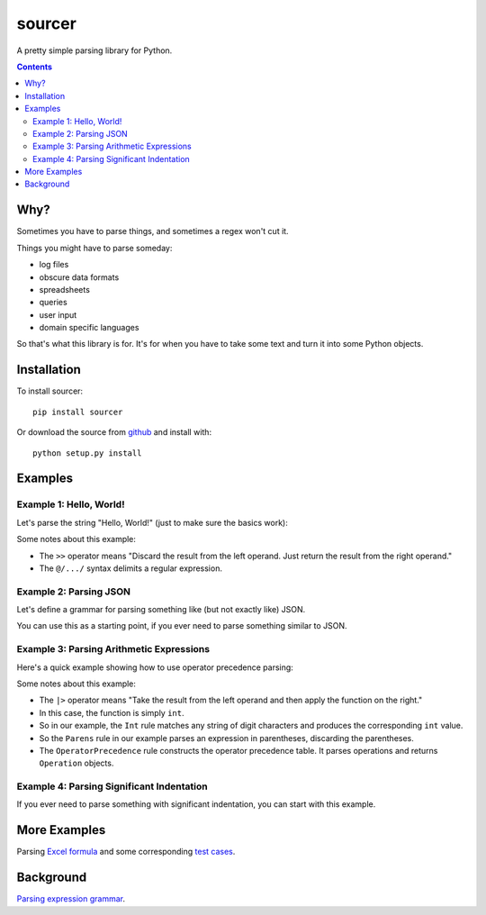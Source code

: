 sourcer
=======

A pretty simple parsing library for Python.


.. contents::


Why?
----

Sometimes you have to parse things, and sometimes a regex won't cut it.

Things you might have to parse someday:

- log files
- obscure data formats
- spreadsheets
- queries
- user input
- domain specific languages

So that's what this library is for. It's for when you have to take some text
and turn it into some Python objects.


Installation
------------

To install sourcer::

    pip install sourcer

Or download the source from `github <https://github.com/jvs/sourcer>`_
and install with::

    python setup.py install



Examples
--------


Example 1: Hello, World!
~~~~~~~~~~~~~~~~~~~~~~~~

Let's parse the string "Hello, World!" (just to make sure the basics work):

.. code:: python
    from sourcer import Grammar

    g = Grammar(r'''
        start = "Hello" >> Word
        Word = @/[a-zA-Z]+/

        # Ignore whitespace and punctuation.
        ignore Space = @/[ \t]+/
        ignore Punctuaion = "," | "." | "!" | "?"
    ''')

    # Let's try it on the string "Hello, World!"
    person1 = g.parse('Hello, World!')
    assert person1 == 'World'

    # Now let's try some different punctuation.
    person2 = g.parse('Hello Chief?!?!!')
    assert person2 == 'Chief'


Some notes about this example:

* The ``>>`` operator means "Discard the result from the left operand. Just
  return the result from the right operand."
* The ``@/.../`` syntax delimits a regular expression.


Example 2: Parsing JSON
~~~~~~~~~~~~~~~~~~~~~~~

Let's define a grammar for parsing something like (but not exactly like) JSON.

You can use this as a starting point, if you ever need to parse something
similar to JSON.

.. code:: python
    from sourcer import Grammar

    g = Grammar(r'''
        # Import Python modules by quoting your import statement in backticks.
        # (You can also use triple backticks to quote multiple lines.)
        `from ast import literal_eval`

        # This grammar parses one value.
        start = Value

        # A value is one of these things.
        Value = Object | Array | String | Number | Keyword

        # An object is zero or more members separated by commas, enclosed in
        # curly braces. Convert objects to Python dicts.
        Object = "{" >> (Member // ",") << "}" |> `dict`

        # A member is a pair of string literal and value, separated by a colon.
        Member = [String << ":", Value]

        # An array is zero or more values separated by commas, enclosed in
        # square braces. Convert arrays to Python lists.
        Array = "[" >> (Value // ",") << "]"

        # Interpret each string as a Python literal string.
        String = @/"(?:[^\\"]|\\.)*"/ |> `literal_eval`

        # Interpret each number as a Python float literal.
        Number = @/-?(?:0|[1-9]\d*)(?:\.\d+)?(?:[eE][+-]?\d+)?/ |> `float`

        # Convert boolean literals to Python booleans, and "null" to None.
        Keyword = "true" >> `True` | "false" >> `False` | "null" >> `None`

        ignored Space = @/\s+/
    ''')

    result = g.parse('{"foo": "bar", "baz": true}')
    assert result == {'foo': 'bar', 'baz': True}

    result = g.parse('[12, -34, {"56": 78, "foo": null}]')
    assert result == [12, -34, {'56': 78, 'foo': None}]


Example 3: Parsing Arithmetic Expressions
~~~~~~~~~~~~~~~~~~~~~~~~~~~~~~~~~~~~~~~~~

Here's a quick example showing how to use operator precedence parsing:

.. code:: python
    from sourcer import Grammar

    g = Grammar(r'''
        ignore Space = @/\s+/

        Int = @/\d+/ |> `int`
        Parens = '(' >> Expr << ')'

        Expr = OperatorPrecedence(
            Int | Parens,
            Prefix('+' | '-'),
            RightAssoc('^'),
            Postfix('%'),
            LeftAssoc('*' | '/'),
            LeftAssoc('+' | '-'),
        )
        start = Expr
    ''')

    # Define short names for the constructors.
    I, P, S = g.Infix, g.Prefix, g.Postfix

    result = g.parse('1 + 2')
    assert result == I(1, '+', 2)

    result = g.parse('11 * (22 + 33) - 44 / 55')
    assert result == I(I(11, '*', I(22, '+', 33)), '-', I(44, '/', 55))

    result = g.parse('123 ^ 456')
    assert result == I(123, '^', 456)

    result = g.parse('12 * 34 ^ 56 ^ 78 - 90')
    assert result == I(I(12, '*', I(34, '^', I(56, '^', 78))), '-', 90)

    result = g.parse('12 * 34%')
    assert result == I(12, '*', S(34, '%'))

    result = g.parse('---123')
    assert result == P('-', P('-', P('-', 123)))


Some notes about this example:

* The ``|>`` operator means "Take the result from the left operand and then
  apply the function on the right."
* In this case, the function is simply ``int``.
* So in our example, the ``Int`` rule matches any string of digit characters
  and produces the corresponding ``int`` value.
* So the ``Parens`` rule in our example parses an expression in parentheses,
  discarding the parentheses.
* The ``OperatorPrecedence`` rule constructs the operator precedence table.
  It parses operations and returns ``Operation`` objects.


Example 4: Parsing Significant Indentation
~~~~~~~~~~~~~~~~~~~~~~~~~~~~~~~~~~~~~~~~~~

If you ever need to parse something with significant indentation, you can start
with this example.

.. code:: python
    from sourcer import Grammar

    g = Grammar(r'''
        ignore Space = @/[ \t]+/

        Indent = @/\n[ \t]*/

        MatchIndent(i) =>
            Indent where `lambda x: x == i`

        IncreaseIndent(i) =>
            Indent where `lambda x: len(x) > len(i)`

        Body(current_indent) =>
            let i = IncreaseIndent(current_indent) in
            Statement(i) // MatchIndent(i)

        Statement(current_indent) =>
            If(current_indent) | Print

        class If(current_indent) {
            test: "if" >> Name
            body: Body(current_indent)
        }

        class Print {
            name: "print" >> Name
        }

        Name = @/[a-zA-Z]+/
        Newline = @/[\r\n]+/

        Start = Opt(Newline) >> (Statement('') // Newline)
    ''')

    from textwrap import dedent

    result = g.parse('print ok\nprint bye')
    assert result == [g.Print('ok'), g.Print('bye')]

    result = g.parse('if foo\n  print bar')
    assert result == [g.If('foo', [g.Print('bar')])]

    result = g.parse(dedent('''
        print ok
        if foo
            if bar
                print baz
                print fiz
            print buz
        print zim
    '''))
    assert result == [
        g.Print('ok'),
        g.If('foo', [
            g.If('bar', [
                g.Print('baz'),
                g.Print('fiz'),
            ]),
            g.Print('buz'),
        ]),
        g.Print('zim'),
    ]


More Examples
-------------
Parsing `Excel formula <https://github.com/jvs/sourcer/tree/master/examples>`_
and some corresponding
`test cases <https://github.com/jvs/sourcer/blob/master/tests/test_excel.py>`_.


Background
----------
`Parsing expression grammar
<http://en.wikipedia.org/wiki/Parsing_expression_grammar>`_.
